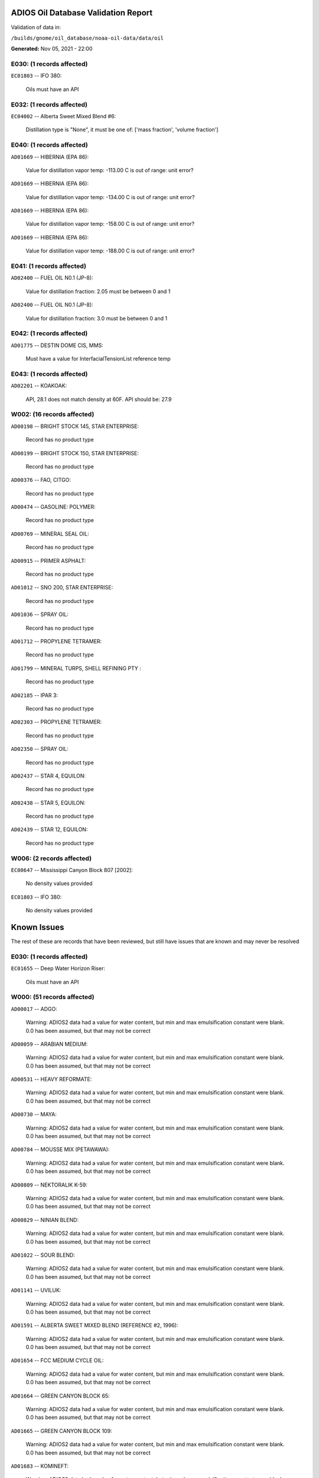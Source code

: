 
####################################
ADIOS Oil Database Validation Report
####################################

Validation of data in: 

``/builds/gnome/oil_database/noaa-oil-data/data/oil``

**Generated:** Nov 05, 2021 - 22:00



E030: (1 records affected)
==========================

``EC01803`` -- IFO 380:

    Oils must have an API


E032: (1 records affected)
==========================

``EC04002`` -- Alberta Sweet Mixed Blend #6:

    Distillation type is "None", it must be one of: ['mass fraction', 'volume fraction']


E040: (1 records affected)
==========================

``AD01669`` -- HIBERNIA (EPA 86):

    Value for distillation vapor temp: -113.00 C is out of range: unit error?


``AD01669`` -- HIBERNIA (EPA 86):

    Value for distillation vapor temp: -134.00 C is out of range: unit error?


``AD01669`` -- HIBERNIA (EPA 86):

    Value for distillation vapor temp: -158.00 C is out of range: unit error?


``AD01669`` -- HIBERNIA (EPA 86):

    Value for distillation vapor temp: -188.00 C is out of range: unit error?


E041: (1 records affected)
==========================

``AD02400`` -- FUEL OIL N0.1 (JP-8):

    Value for distillation fraction: 2.05 must be between 0 and 1


``AD02400`` -- FUEL OIL N0.1 (JP-8):

    Value for distillation fraction: 3.0 must be between 0 and 1


E042: (1 records affected)
==========================

``AD01775`` -- DESTIN DOME CIS, MMS:

    Must have a value for InterfacialTensionList reference temp


E043: (1 records affected)
==========================

``AD02201`` -- KOAKOAK:

    API, 28.1 does not match density at 60F. API should be: 27.9


W002: (16 records affected)
===========================

``AD00198`` -- BRIGHT STOCK 145, STAR ENTERPRISE:

    Record has no product type

``AD00199`` -- BRIGHT STOCK 150, STAR ENTERPRISE:

    Record has no product type

``AD00376`` -- FAO, CITGO:

    Record has no product type

``AD00474`` -- GASOLINE: POLYMER:

    Record has no product type

``AD00769`` -- MINERAL SEAL OIL:

    Record has no product type

``AD00915`` -- PRIMER ASPHALT:

    Record has no product type

``AD01012`` -- SNO 200, STAR ENTERPRISE:

    Record has no product type

``AD01036`` -- SPRAY OIL:

    Record has no product type

``AD01712`` -- PROPYLENE TETRAMER:

    Record has no product type

``AD01799`` -- MINERAL TURPS, SHELL REFINING PTY :

    Record has no product type

``AD02185`` -- IPAR 3:

    Record has no product type

``AD02303`` -- PROPYLENE TETRAMER:

    Record has no product type

``AD02350`` -- SPRAY OIL:

    Record has no product type

``AD02437`` -- STAR 4, EQUILON:

    Record has no product type

``AD02438`` -- STAR 5, EQUILON:

    Record has no product type

``AD02439`` -- STAR 12, EQUILON:

    Record has no product type


W006: (2 records affected)
==========================

``EC00647`` -- Mississippi Canyon Block 807 [2002]:

    No density values provided

``EC01803`` -- IFO 380:

    No density values provided


############
Known Issues
############

The rest of these are records that have been reviewed, but still 
have issues that are known and may never be resolved


E030: (1 records affected)
==========================

``EC01655`` -- Deep Water Horizon Riser:

    Oils must have an API


W000: (51 records affected)
===========================

``AD00017`` -- ADGO:

    Warning: ADIOS2 data had a value for water content, but min and max emulsification constant were blank. 0.0 has been assumed, but that may not  be correct

``AD00059`` -- ARABIAN MEDIUM:

    Warning: ADIOS2 data had a value for water content, but min and max emulsification constant were blank. 0.0 has been assumed, but that may not  be correct

``AD00531`` -- HEAVY REFORMATE:

    Warning: ADIOS2 data had a value for water content, but min and max emulsification constant were blank. 0.0 has been assumed, but that may not  be correct

``AD00730`` -- MAYA:

    Warning: ADIOS2 data had a value for water content, but min and max emulsification constant were blank. 0.0 has been assumed, but that may not  be correct

``AD00784`` -- MOUSSE MIX (PETAWAWA):

    Warning: ADIOS2 data had a value for water content, but min and max emulsification constant were blank. 0.0 has been assumed, but that may not  be correct

``AD00809`` -- NEKTORALIK K-59:

    Warning: ADIOS2 data had a value for water content, but min and max emulsification constant were blank. 0.0 has been assumed, but that may not  be correct

``AD00829`` -- NINIAN BLEND:

    Warning: ADIOS2 data had a value for water content, but min and max emulsification constant were blank. 0.0 has been assumed, but that may not  be correct

``AD01022`` -- SOUR BLEND:

    Warning: ADIOS2 data had a value for water content, but min and max emulsification constant were blank. 0.0 has been assumed, but that may not  be correct

``AD01141`` -- UVILUK:

    Warning: ADIOS2 data had a value for water content, but min and max emulsification constant were blank. 0.0 has been assumed, but that may not  be correct

``AD01591`` -- ALBERTA SWEET MIXED BLEND (REFERENCE #2, 1996):

    Warning: ADIOS2 data had a value for water content, but min and max emulsification constant were blank. 0.0 has been assumed, but that may not  be correct

``AD01654`` -- FCC MEDIUM CYCLE OIL:

    Warning: ADIOS2 data had a value for water content, but min and max emulsification constant were blank. 0.0 has been assumed, but that may not  be correct

``AD01664`` -- GREEN CANYON BLOCK 65:

    Warning: ADIOS2 data had a value for water content, but min and max emulsification constant were blank. 0.0 has been assumed, but that may not  be correct

``AD01665`` -- GREEN CANYON BLOCK 109:

    Warning: ADIOS2 data had a value for water content, but min and max emulsification constant were blank. 0.0 has been assumed, but that may not  be correct

``AD01683`` -- KOMINEFT:

    Warning: ADIOS2 data had a value for water content, but min and max emulsification constant were blank. 0.0 has been assumed, but that may not  be correct

``AD01693`` -- MAIN PASS BLOCK 37:

    Warning: ADIOS2 data had a value for water content, but min and max emulsification constant were blank. 0.0 has been assumed, but that may not  be correct

``AD01730`` -- SHIP SHOAL BLOCK 239:

    Warning: ADIOS2 data had a value for water content, but min and max emulsification constant were blank. 0.0 has been assumed, but that may not  be correct

``AD01738`` -- SOUTH PASS BLOCK 60:

    Warning: ADIOS2 data had a value for water content, but min and max emulsification constant were blank. 0.0 has been assumed, but that may not  be correct

``AD01739`` -- SOUTH PASS BLOCK 67:

    Warning: ADIOS2 data had a value for water content, but min and max emulsification constant were blank. 0.0 has been assumed, but that may not  be correct

``AD01740`` -- SOUTH PASS BLOCK 93:

    Warning: ADIOS2 data had a value for water content, but min and max emulsification constant were blank. 0.0 has been assumed, but that may not  be correct

``AD01751`` -- WEST DELTA BLOCK 30:

    Warning: ADIOS2 data had a value for water content, but min and max emulsification constant were blank. 0.0 has been assumed, but that may not  be correct

``AD01987`` -- ALASKA NORTH SLOPE (MIDDLE PIPELINE, 1999):

    Warning: ADIOS2 data had a value for water content, but min and max emulsification constant were blank. 0.0 has been assumed, but that may not  be correct

``AD01988`` -- ALASKA NORTH SLOPE (NORTHERN PIPELINE, 1999):

    Warning: ADIOS2 data had a value for water content, but min and max emulsification constant were blank. 0.0 has been assumed, but that may not  be correct

``AD01990`` -- ALASKA NORTH SLOPE (SOUTHERN PIPELINE, 1999):

    Warning: ADIOS2 data had a value for water content, but min and max emulsification constant were blank. 0.0 has been assumed, but that may not  be correct

``AD02002`` -- ARABIAN LIGHT (1999):

    Warning: ADIOS2 data had a value for water content, but min and max emulsification constant were blank. 0.0 has been assumed, but that may not  be correct

``AD02003`` -- ARABIAN MEDIUM (1999):

    Warning: ADIOS2 data had a value for water content, but min and max emulsification constant were blank. 0.0 has been assumed, but that may not  be correct

``AD02061`` -- CARPINTERIA:

    Warning: ADIOS2 data had a value for water content, but min and max emulsification constant were blank. 0.0 has been assumed, but that may not  be correct

``AD02088`` -- DOS CUADRAS:

    Warning: ADIOS2 data had a value for water content, but min and max emulsification constant were blank. 0.0 has been assumed, but that may not  be correct

``AD02147`` -- GARDEN BANKS BLOCK 387:

    Warning: ADIOS2 data had a value for water content, but min and max emulsification constant were blank. 0.0 has been assumed, but that may not  be correct

``AD02148`` -- GARDEN BANKS BLOCK 426:

    Warning: ADIOS2 data had a value for water content, but min and max emulsification constant were blank. 0.0 has been assumed, but that may not  be correct

``AD02156`` -- GENESIS:

    Warning: ADIOS2 data had a value for water content, but min and max emulsification constant were blank. 0.0 has been assumed, but that may not  be correct

``AD02161`` -- GREEN CANYON BLOCK 184:

    Warning: ADIOS2 data had a value for water content, but min and max emulsification constant were blank. 0.0 has been assumed, but that may not  be correct

``AD02173`` -- HONDO:

    Warning: ADIOS2 data had a value for water content, but min and max emulsification constant were blank. 0.0 has been assumed, but that may not  be correct

``AD02252`` -- MARS TLP:

    Warning: ADIOS2 data had a value for water content, but min and max emulsification constant were blank. 0.0 has been assumed, but that may not  be correct

``AD02261`` -- MISSISSIPPI CANYON BLOCK 72:

    Warning: ADIOS2 data had a value for water content, but min and max emulsification constant were blank. 0.0 has been assumed, but that may not  be correct

``AD02262`` -- MISSISSIPPI CANYON BLOCK 807 (1999):

    Warning: ADIOS2 data had a value for water content, but min and max emulsification constant were blank. 0.0 has been assumed, but that may not  be correct

``AD02273`` -- NEPTUNE SPAR:

    Warning: ADIOS2 data had a value for water content, but min and max emulsification constant were blank. 0.0 has been assumed, but that may not  be correct

``AD02284`` -- POINT ARGUELLO COMINGLED (1999):

    Warning: ADIOS2 data had a value for water content, but min and max emulsification constant were blank. 0.0 has been assumed, but that may not  be correct

``AD02286`` -- POINT ARGUELLO HEAVY (1999):

    Warning: ADIOS2 data had a value for water content, but min and max emulsification constant were blank. 0.0 has been assumed, but that may not  be correct

``AD02298`` -- PLATFORM GAIL:

    Warning: ADIOS2 data had a value for water content, but min and max emulsification constant were blank. 0.0 has been assumed, but that may not  be correct

``AD02299`` -- PLATFORM HOLLY:

    Warning: ADIOS2 data had a value for water content, but min and max emulsification constant were blank. 0.0 has been assumed, but that may not  be correct

``AD02301`` -- POINT ARGUELLO LIGHT (1999):

    Warning: ADIOS2 data had a value for water content, but min and max emulsification constant were blank. 0.0 has been assumed, but that may not  be correct

``AD02323`` -- SANTA CLARA:

    Warning: ADIOS2 data had a value for water content, but min and max emulsification constant were blank. 0.0 has been assumed, but that may not  be correct

``AD02336`` -- SOCKEYE:

    Warning: ADIOS2 data had a value for water content, but min and max emulsification constant were blank. 0.0 has been assumed, but that may not  be correct

``AD02337`` -- SOCKEYE COMINGLED:

    Warning: ADIOS2 data had a value for water content, but min and max emulsification constant were blank. 0.0 has been assumed, but that may not  be correct

``AD02338`` -- SOCKEYE SOUR:

    Warning: ADIOS2 data had a value for water content, but min and max emulsification constant were blank. 0.0 has been assumed, but that may not  be correct

``AD02339`` -- SOCKEYE SWEET:

    Warning: ADIOS2 data had a value for water content, but min and max emulsification constant were blank. 0.0 has been assumed, but that may not  be correct

``AD02354`` -- SWANSON RIVER:

    Warning: ADIOS2 data had a value for water content, but min and max emulsification constant were blank. 0.0 has been assumed, but that may not  be correct

``AD02358`` -- TAKULA (1999):

    Warning: ADIOS2 data had a value for water content, but min and max emulsification constant were blank. 0.0 has been assumed, but that may not  be correct

``AD02382`` -- VIOSCA KNOLL BLOCK 826:

    Warning: ADIOS2 data had a value for water content, but min and max emulsification constant were blank. 0.0 has been assumed, but that may not  be correct

``AD02383`` -- VIOSCA KNOLL BLOCK 990 (ref. 1999):

    Warning: ADIOS2 data had a value for water content, but min and max emulsification constant were blank. 0.0 has been assumed, but that may not  be correct

``AD02387`` -- WAXY LIGHT HEAVY BLEND:

    Warning: ADIOS2 data had a value for water content, but min and max emulsification constant were blank. 0.0 has been assumed, but that may not  be correct


W006: (1 records affected)
==========================

``EC01655`` -- Deep Water Horizon Riser:

    No density values provided


W009: (786 records affected)
============================

``AD00010`` -- ABU SAFAH, ARAMCO:

    Distillation fraction recovered is missing or invalid

``AD00024`` -- ALBERTA (1992):

    Distillation fraction recovered is missing or invalid

``AD00025`` -- ALBERTA SWEET MIXED BLEND:

    Distillation fraction recovered is missing or invalid

``AD00028`` -- ALGERIAN CONDENSATE, CITGO:

    Distillation fraction recovered is missing or invalid

``AD00031`` -- AMAULIGAK (1996):

    Distillation fraction recovered is missing or invalid

``AD00038`` -- ARABIAN (1996):

    Distillation fraction recovered is missing or invalid

``AD00040`` -- ARABIAN EXTRA LIGHT, STAR ENTERPRISE:

    Distillation fraction recovered is missing or invalid

``AD00041`` -- ARABIAN EXTRA LIGHT, ARAMCO:

    Distillation fraction recovered is missing or invalid

``AD00042`` -- ARABIAN HEAVY:

    Distillation fraction recovered is missing or invalid

``AD00044`` -- ARABIAN HEAVY, CITGO:

    Distillation fraction recovered is missing or invalid

``AD00046`` -- ARABIAN HEAVY, EXXON:

    Distillation fraction recovered is missing or invalid

``AD00047`` -- ARABIAN HEAVY, AMOCO:

    Distillation fraction recovered is missing or invalid

``AD00049`` -- ARABIAN HEAVY, STAR ENTERPRISE:

    Distillation fraction recovered is missing or invalid

``AD00050`` -- ARABIAN HEAVY, ARAMCO:

    Distillation fraction recovered is missing or invalid

``AD00051`` -- ARABIAN LIGHT:

    Distillation fraction recovered is missing or invalid

``AD00053`` -- ARABIAN LIGHT, CITGO:

    Distillation fraction recovered is missing or invalid

``AD00057`` -- ARABIAN LIGHT, STAR ENTERPRISE:

    Distillation fraction recovered is missing or invalid

``AD00058`` -- ARABIAN LIGHT, ARAMCO:

    Distillation fraction recovered is missing or invalid

``AD00059`` -- ARABIAN MEDIUM:

    Distillation fraction recovered is missing or invalid

``AD00062`` -- ARABIAN MEDIUM, EXXON:

    Distillation fraction recovered is missing or invalid

``AD00064`` -- ARABIAN MEDIUM, AMOCO:

    Distillation fraction recovered is missing or invalid

``AD00065`` -- ARABIAN MEDIUM, STAR ENTERPRISE:

    Distillation fraction recovered is missing or invalid

``AD00066`` -- ARABIAN MEDIUM, CHEVRON:

    Distillation fraction recovered is missing or invalid

``AD00080`` -- ATKINSON:

    Distillation fraction recovered is missing or invalid

``AD00082`` -- AUK:

    Distillation fraction recovered is missing or invalid

``AD00084`` -- AUTOMOTIVE GASOLINE, EXXON:

    Distillation fraction recovered is missing or invalid

``AD00085`` -- AVALON:

    Distillation fraction recovered is missing or invalid

``AD00090`` -- AVIATION GASOLINE 100:

    Distillation fraction recovered is missing or invalid

``AD00092`` -- AVIATION GASOLINE 100LL, STAR ENTERPRISE:

    Distillation fraction recovered is missing or invalid

``AD00094`` -- AVIATION GASOLINE 80:

    Distillation fraction recovered is missing or invalid

``AD00095`` -- BACHAGUERO, CITGO:

    Distillation fraction recovered is missing or invalid

``AD00099`` -- BACHAQUERO 17, EXXON:

    Distillation fraction recovered is missing or invalid

``AD00105`` -- BANOCO ABU SAFAH, ARAMCO:

    Distillation fraction recovered is missing or invalid

``AD00108`` -- BARROW ISLAND:

    Distillation fraction recovered is missing or invalid

``AD00110`` -- BASRAH, EXXON:

    Distillation fraction recovered is missing or invalid

``AD00124`` -- BCF 22, CITGO:

    Distillation fraction recovered is missing or invalid

``AD00125`` -- BCF 24:

    Distillation fraction recovered is missing or invalid

``AD00126`` -- BCF 24, CITGO:

    Distillation fraction recovered is missing or invalid

``AD00127`` -- BCF 17, AMOCO:

    Distillation fraction recovered is missing or invalid

``AD00135`` -- BELRIDGE HEAVY:

    Distillation fraction recovered is missing or invalid

``AD00137`` -- BENT HORN:

    Distillation fraction recovered is missing or invalid

``AD00138`` -- BENT HORN A-02:

    Distillation fraction recovered is missing or invalid

``AD00142`` -- BERRI A-21, ARAMCO:

    Distillation fraction recovered is missing or invalid

``AD00145`` -- BETA:

    Distillation fraction recovered is missing or invalid

``AD00147`` -- BFC 21.9, CITGO:

    Distillation fraction recovered is missing or invalid

``AD00159`` -- BONNY LIGHT, CITGO:

    Distillation fraction recovered is missing or invalid

``AD00162`` -- BONNY MEDIUM, CITGO:

    Distillation fraction recovered is missing or invalid

``AD00163`` -- BONNY MEDIUM, AMOCO:

    Distillation fraction recovered is missing or invalid

``AD00169`` -- BOSCAN:

    Distillation fraction recovered is missing or invalid

``AD00171`` -- BOSCAN, AMOCO:

    Distillation fraction recovered is missing or invalid

``AD00174`` -- BOW RIVER BLENDED:

    Distillation fraction recovered is missing or invalid

``AD00179`` -- BRASS RIVER, CITGO:

    Distillation fraction recovered is missing or invalid

``AD00189`` -- BRENT, CITGO:

    Distillation fraction recovered is missing or invalid

``AD00192`` -- BRENT BLEND:

    Distillation fraction recovered is missing or invalid

``AD00196`` -- BRENT MIX, EXXON:

    Distillation fraction recovered is missing or invalid

``AD00197`` -- BRENT SPAR:

    Distillation fraction recovered is missing or invalid

``AD00198`` -- BRIGHT STOCK 145, STAR ENTERPRISE:

    Distillation fraction recovered is missing or invalid

``AD00199`` -- BRIGHT STOCK 150, STAR ENTERPRISE:

    Distillation fraction recovered is missing or invalid

``AD00208`` -- BUNKER C FUEL OIL:

    Distillation fraction recovered is missing or invalid

``AD00213`` -- CABINDA, CITGO:

    Distillation fraction recovered is missing or invalid

``AD00222`` -- CALIFORNIA (API GRAVITY:11):

    Distillation fraction recovered is missing or invalid

``AD00223`` -- CALIFORNIA (API GRAVITY:15):

    Distillation fraction recovered is missing or invalid

``AD00227`` -- CANO LIMON, CITGO:

    Distillation fraction recovered is missing or invalid

``AD00232`` -- CARPENTERIA:

    Distillation fraction recovered is missing or invalid

``AD00236`` -- CAT CRACKING FEED:

    Distillation fraction recovered is missing or invalid

``AD00257`` -- COHASSET:

    Distillation fraction recovered is missing or invalid

``AD00259`` -- COLD LAKE, EXXON:

    Distillation fraction recovered is missing or invalid

``AD00261`` -- COLD LAKE BITUMEN, ESSO:

    Distillation fraction recovered is missing or invalid

``AD00262`` -- COLD LAKE BLEND, ESSO:

    Distillation fraction recovered is missing or invalid

``AD00263`` -- COLD LAKE DILUENT, ESSO:

    Distillation fraction recovered is missing or invalid

``AD00269`` -- COOK INLET, DRIFT RIVER TERMINAL:

    Distillation fraction recovered is missing or invalid

``AD00270`` -- CORMORANT:

    Distillation fraction recovered is missing or invalid

``AD00289`` -- DANMARK:

    Distillation fraction recovered is missing or invalid

``AD00293`` -- DF2 SUMMER (DIESEL), TESORO:

    Distillation fraction recovered is missing or invalid

``AD00294`` -- DF2 WINTER (DIESEL), TESORO:

    Distillation fraction recovered is missing or invalid

``AD00297`` -- DIESEL:

    Distillation fraction recovered is missing or invalid

``AD00307`` -- DOS CUADRAS:

    Distillation fraction recovered is missing or invalid

``AD00311`` -- DUBAI, CITGO:

    Distillation fraction recovered is missing or invalid

``AD00315`` -- DUNLIN:

    Distillation fraction recovered is missing or invalid

``AD00322`` -- EC 195-CONDENSATE, PHILLIPS:

    Distillation fraction recovered is missing or invalid

``AD00328`` -- EKOFISK:

    Distillation fraction recovered is missing or invalid

``AD00329`` -- EKOFISK, CITGO:

    Distillation fraction recovered is missing or invalid

``AD00332`` -- EKOFISK, EXXON:

    Distillation fraction recovered is missing or invalid

``AD00346`` -- ELECTRICAL INSULATING OIL (VIRGIN):

    Distillation fraction recovered is missing or invalid

``AD00353`` -- EMPIRE:

    Distillation fraction recovered is missing or invalid

``AD00354`` -- EMPIRE ISLAND, AMOCO:

    Distillation fraction recovered is missing or invalid

``AD00355`` -- ENDICOTT:

    Distillation fraction recovered is missing or invalid

``AD00365`` -- ESCRAVOS, AMOCO:

    Distillation fraction recovered is missing or invalid

``AD00376`` -- FAO, CITGO:

    Distillation fraction recovered is missing or invalid

``AD00377`` -- FCC HEAVY CYCLE OIL:

    Distillation fraction recovered is missing or invalid

``AD00378`` -- FCC VGO:

    Distillation fraction recovered is missing or invalid

``AD00379`` -- FEDERATED:

    Distillation fraction recovered is missing or invalid

``AD00383`` -- FLOTTA, CITGO:

    Distillation fraction recovered is missing or invalid

``AD00384`` -- FLOTTA:

    Distillation fraction recovered is missing or invalid

``AD00388`` -- FORCADOS, CITGO:

    Distillation fraction recovered is missing or invalid

``AD00389`` -- FORCADOS, AMOCO:

    Distillation fraction recovered is missing or invalid

``AD00391`` -- FORKED ISLAND TERMINAL, AMOCO:

    Distillation fraction recovered is missing or invalid

``AD00393`` -- FORTIES:

    Distillation fraction recovered is missing or invalid

``AD00403`` -- FUEL OIL NO.1 (AVJET A), STAR ENTERPRISE:

    Distillation fraction recovered is missing or invalid

``AD00404`` -- FUEL OIL NO.1 (DIESEL/HEATING FUEL), PETRO STAR:

    Distillation fraction recovered is missing or invalid

``AD00406`` -- FUEL OIL NO.1 (JP-4):

    Distillation fraction recovered is missing or invalid

``AD00412`` -- FUEL OIL NO.1 (JET FUEL A):

    Distillation fraction recovered is missing or invalid

``AD00413`` -- FUEL OIL NO.1 (JET FUEL A-1):

    Distillation fraction recovered is missing or invalid

``AD00414`` -- FUEL OIL NO.1 (JET FUEL B):

    Distillation fraction recovered is missing or invalid

``AD00416`` -- FUEL OIL NO.1 (KEROSENE) :

    Distillation fraction recovered is missing or invalid

``AD00424`` -- FUEL OIL NO.2:

    Distillation fraction recovered is missing or invalid

``AD00431`` -- FUEL OIL NO.2 (DIESEL), STAR ENTERPRISE:

    Distillation fraction recovered is missing or invalid

``AD00433`` -- FUEL OIL NO.2 (HO/DIESEL), EXXON:

    Distillation fraction recovered is missing or invalid

``AD00448`` -- FURRIAL, CITGO:

    Distillation fraction recovered is missing or invalid

``AD00449`` -- FURRIAL/MESA 28, EXXON:

    Distillation fraction recovered is missing or invalid

``AD00458`` -- GAS OIL, EXXON:

    Distillation fraction recovered is missing or invalid

``AD00459`` -- GAS OIL, TESORO:

    Distillation fraction recovered is missing or invalid

``AD00468`` -- GASOLINE BLENDING STOCK (ALKYLATE), EXXON:

    Distillation fraction recovered is missing or invalid

``AD00470`` -- GASOLINE BLENDING STOCK (REFORMATE), EXXON:

    Distillation fraction recovered is missing or invalid

``AD00486`` -- GIPPSLAND, EXXON:

    Distillation fraction recovered is missing or invalid

``AD00502`` -- GRANITE POINT:

    Distillation fraction recovered is missing or invalid

``AD00506`` -- GUAFITA, CITGO:

    Distillation fraction recovered is missing or invalid

``AD00515`` -- GULLFAKS:

    Distillation fraction recovered is missing or invalid

``AD00516`` -- GULLFAKS, EXXON:

    Distillation fraction recovered is missing or invalid

``AD00529`` -- HEAVY CAT CYCLE OIL, EXXON:

    Distillation fraction recovered is missing or invalid

``AD00531`` -- HEAVY REFORMATE:

    Distillation fraction recovered is missing or invalid

``AD00534`` -- HI 317, PHILLIPS:

    Distillation fraction recovered is missing or invalid

``AD00535`` -- HI 330/349 CONDENSATE, PHILLIPS:

    Distillation fraction recovered is missing or invalid

``AD00536`` -- HI 561-GRAND CHENIER, PHILLIPS:

    Distillation fraction recovered is missing or invalid

``AD00537`` -- HI A-310-B/CONDENSATE, PHILLIPS:

    Distillation fraction recovered is missing or invalid

``AD00538`` -- HIBERNIA:

    Distillation fraction recovered is missing or invalid

``AD00540`` -- HIGH ISLAND, AMOCO:

    Distillation fraction recovered is missing or invalid

``AD00541`` -- HIGH ISLAND BLOCK 154, PHILLIPS:

    Distillation fraction recovered is missing or invalid

``AD00544`` -- HONDO:

    Distillation fraction recovered is missing or invalid

``AD00566`` -- IRANIAN HEAVY:

    Distillation fraction recovered is missing or invalid

``AD00573`` -- ISSUNGNAK:

    Distillation fraction recovered is missing or invalid

``AD00575`` -- ISTHMUS, CITGO:

    Distillation fraction recovered is missing or invalid

``AD00602`` -- KHAFJI:

    Distillation fraction recovered is missing or invalid

``AD00610`` -- KIRKUK:

    Distillation fraction recovered is missing or invalid

``AD00611`` -- KIRKUK, EXXON:

    Distillation fraction recovered is missing or invalid

``AD00619`` -- KOLE MARINE, AMOCO:

    Distillation fraction recovered is missing or invalid

``AD00625`` -- KUPARUK:

    Distillation fraction recovered is missing or invalid

``AD00627`` -- KUWAIT:

    Distillation fraction recovered is missing or invalid

``AD00638`` -- LA ROSA:

    Distillation fraction recovered is missing or invalid

``AD00643`` -- LAGO:

    Distillation fraction recovered is missing or invalid

``AD00644`` -- LAGO MEDIO:

    Distillation fraction recovered is missing or invalid

``AD00647`` -- LAGO TRECO, CITGO:

    Distillation fraction recovered is missing or invalid

``AD00650`` -- LAGUNA, CITGO:

    Distillation fraction recovered is missing or invalid

``AD00651`` -- LAGUNA 22, CITGO:

    Distillation fraction recovered is missing or invalid

``AD00652`` -- LAGUNA BLEND 24, CITGO:

    Distillation fraction recovered is missing or invalid

``AD00667`` -- LARG TRECO MEDIUM, CITGO:

    Distillation fraction recovered is missing or invalid

``AD00674`` -- LEONA, CITGO:

    Distillation fraction recovered is missing or invalid

``AD00678`` -- LIGHT CAT CYCLE OIL, EXXON:

    Distillation fraction recovered is missing or invalid

``AD00679`` -- LIGHT NAPHTHA, EXXON:

    Distillation fraction recovered is missing or invalid

``AD00682`` -- LIUHUA, AMOCO:

    Distillation fraction recovered is missing or invalid

``AD00683`` -- LLOYDMINSTER:

    Distillation fraction recovered is missing or invalid

``AD00685`` -- LOKELE, CITGO:

    Distillation fraction recovered is missing or invalid

``AD00686`` -- LOKELE, EXXON:

    Distillation fraction recovered is missing or invalid

``AD00697`` -- LUBRICATING OIL (AUTO ENGINE OIL, VIRGIN):

    Distillation fraction recovered is missing or invalid

``AD00701`` -- LUCULA:

    Distillation fraction recovered is missing or invalid

``AD00709`` -- MALONGO:

    Distillation fraction recovered is missing or invalid

``AD00716`` -- MARALAGO 22, CITGO:

    Distillation fraction recovered is missing or invalid

``AD00721`` -- MARINE DIESEL FUEL OIL:

    Distillation fraction recovered is missing or invalid

``AD00724`` -- MARINE INTERMEDIATE FUEL OIL:

    Distillation fraction recovered is missing or invalid

``AD00725`` -- MARJAN/ZULUF, ARAMCO:

    Distillation fraction recovered is missing or invalid

``AD00730`` -- MAYA:

    Distillation fraction recovered is missing or invalid

``AD00732`` -- MAYA, CITGO:

    Distillation fraction recovered is missing or invalid

``AD00734`` -- MAYA, EXXON:

    Distillation fraction recovered is missing or invalid

``AD00736`` -- MAYA, AMOCO:

    Distillation fraction recovered is missing or invalid

``AD00738`` -- MAYOGIAK:

    Distillation fraction recovered is missing or invalid

``AD00741`` -- MCARTHUR RIVER:

    Distillation fraction recovered is missing or invalid

``AD00750`` -- MENEMOTA, CITGO:

    Distillation fraction recovered is missing or invalid

``AD00756`` -- MESA 28, CITGO:

    Distillation fraction recovered is missing or invalid

``AD00757`` -- MESA 30, CITGO:

    Distillation fraction recovered is missing or invalid

``AD00760`` -- MIDDLE GROUND SHOAL:

    Distillation fraction recovered is missing or invalid

``AD00784`` -- MOUSSE MIX (PETAWAWA):

    Distillation fraction recovered is missing or invalid

``AD00786`` -- MTBE, EXXON:

    Distillation fraction recovered is missing or invalid

``AD00794`` -- NAPHTHA, EXXON:

    Distillation fraction recovered is missing or invalid

``AD00803`` -- NAPHTHA CRACKING FRACTION, EXXON:

    Distillation fraction recovered is missing or invalid

``AD00809`` -- NEKTORALIK K-59:

    Distillation fraction recovered is missing or invalid

``AD00811`` -- NERLERK:

    Distillation fraction recovered is missing or invalid

``AD00817`` -- NIGERIAN EXP. B1:

    Distillation fraction recovered is missing or invalid

``AD00818`` -- NIGERIAN LGT G:

    Distillation fraction recovered is missing or invalid

``AD00819`` -- NIGERIAN LGT M:

    Distillation fraction recovered is missing or invalid

``AD00820`` -- NIGERIAN LIGHT:

    Distillation fraction recovered is missing or invalid

``AD00823`` -- NIGERIAN MEDIUM:

    Distillation fraction recovered is missing or invalid

``AD00825`` -- NINIAN:

    Distillation fraction recovered is missing or invalid

``AD00827`` -- NINIAN, CITGO:

    Distillation fraction recovered is missing or invalid

``AD00829`` -- NINIAN BLEND:

    Distillation fraction recovered is missing or invalid

``AD00831`` -- NORMAN WELLS:

    Distillation fraction recovered is missing or invalid

``AD00836`` -- NORTH SLOPE:

    Distillation fraction recovered is missing or invalid

``AD00837`` -- NORTH SLOPE, CITGO:

    Distillation fraction recovered is missing or invalid

``AD00846`` -- OGUENDJO, AMOCO:

    Distillation fraction recovered is missing or invalid

``AD00852`` -- OMAN:

    Distillation fraction recovered is missing or invalid

``AD00858`` -- ORIENTE, CITGO:

    Distillation fraction recovered is missing or invalid

``AD00859`` -- OSEBERG:

    Distillation fraction recovered is missing or invalid

``AD00860`` -- OSEBERG, EXXON:

    Distillation fraction recovered is missing or invalid

``AD00869`` -- PANUKE:

    Distillation fraction recovered is missing or invalid

``AD00880`` -- PECAN ISLAND, AMOCO:

    Distillation fraction recovered is missing or invalid

``AD00894`` -- PILON, CITGO:

    Distillation fraction recovered is missing or invalid

``AD00896`` -- PILON-ANACO WAX, CITGO:

    Distillation fraction recovered is missing or invalid

``AD00898`` -- PITAS POINT:

    Distillation fraction recovered is missing or invalid

``AD00899`` -- PL COMPOSITE, STAR ENTERPRISE:

    Distillation fraction recovered is missing or invalid

``AD00905`` -- PORT HUENEME:

    Distillation fraction recovered is missing or invalid

``AD00913`` -- PREMIUM UNLEADED GASOLINE, STAR ENTERPRISE:

    Distillation fraction recovered is missing or invalid

``AD00917`` -- PRUDHOE BAY:

    Distillation fraction recovered is missing or invalid

``AD00944`` -- RESIDUAL FUEL 900, TESORO:

    Distillation fraction recovered is missing or invalid

``AD00956`` -- SABLE ISLAND CONDENSATE:

    Distillation fraction recovered is missing or invalid

``AD00970`` -- SANTA CLARA:

    Distillation fraction recovered is missing or invalid

``AD00973`` -- SANTA MARIA:

    Distillation fraction recovered is missing or invalid

``AD00983`` -- SCHOONEBEEK:

    Distillation fraction recovered is missing or invalid

``AD00999`` -- SHIP SHOAL 133, PHILLIPS:

    Distillation fraction recovered is missing or invalid

``AD01006`` -- SIRTICA:

    Distillation fraction recovered is missing or invalid

``AD01008`` -- SMI 147, PHILLIPS:

    Distillation fraction recovered is missing or invalid

``AD01009`` -- SMI 66, PHILLIPS:

    Distillation fraction recovered is missing or invalid

``AD01012`` -- SNO 200, STAR ENTERPRISE:

    Distillation fraction recovered is missing or invalid

``AD01020`` -- SOCKEYE:

    Distillation fraction recovered is missing or invalid

``AD01022`` -- SOUR BLEND:

    Distillation fraction recovered is missing or invalid

``AD01025`` -- SOUTH LOUISIANA:

    Distillation fraction recovered is missing or invalid

``AD01031`` -- SOYO:

    Distillation fraction recovered is missing or invalid

``AD01040`` -- STATFJORD:

    Distillation fraction recovered is missing or invalid

``AD01048`` -- SUMATRAN HEAVY:

    Distillation fraction recovered is missing or invalid

``AD01049`` -- SUMATRAN LIGHT:

    Distillation fraction recovered is missing or invalid

``AD01050`` -- SUNNILAND, EXXON:

    Distillation fraction recovered is missing or invalid

``AD01053`` -- SWANSON RIVER:

    Distillation fraction recovered is missing or invalid

``AD01054`` -- SWEET BLEND:

    Distillation fraction recovered is missing or invalid

``AD01055`` -- SYNTHETIC:

    Distillation fraction recovered is missing or invalid

``AD01058`` -- TACHING:

    Distillation fraction recovered is missing or invalid

``AD01061`` -- TAKULA:

    Distillation fraction recovered is missing or invalid

``AD01063`` -- TAKULA, CITGO:

    Distillation fraction recovered is missing or invalid

``AD01077`` -- TERRA NOVA K-08 DST #1:

    Distillation fraction recovered is missing or invalid

``AD01078`` -- TERRA NOVA K-08 DST #2:

    Distillation fraction recovered is missing or invalid

``AD01079`` -- TERRA NOVA K-08 DST #3:

    Distillation fraction recovered is missing or invalid

``AD01080`` -- TERRA NOVA K-08 DST #4:

    Distillation fraction recovered is missing or invalid

``AD01084`` -- THEVENARD ISLAND:

    Distillation fraction recovered is missing or invalid

``AD01094`` -- TIA JUANA LIGHT, CITGO:

    Distillation fraction recovered is missing or invalid

``AD01097`` -- TIA JUANA MEDIUM, CITGO:

    Distillation fraction recovered is missing or invalid

``AD01100`` -- TIA JUANA PESADO:

    Distillation fraction recovered is missing or invalid

``AD01118`` -- TRADING BAY (OFFSHORE COOK INLET):

    Distillation fraction recovered is missing or invalid

``AD01119`` -- TRANSMOUNTAIN BLEND:

    Distillation fraction recovered is missing or invalid

``AD01129`` -- UDANG:

    Distillation fraction recovered is missing or invalid

``AD01133`` -- ULA:

    Distillation fraction recovered is missing or invalid

``AD01137`` -- UNLEADED INTERM GASOLINE, STAR ENTERPRISE:

    Distillation fraction recovered is missing or invalid

``AD01140`` -- URAL:

    Distillation fraction recovered is missing or invalid

``AD01141`` -- UVILUK:

    Distillation fraction recovered is missing or invalid

``AD01161`` -- WAXY LIGHT HEAVY BLEND:

    Distillation fraction recovered is missing or invalid

``AD01162`` -- WC BLOCK 45 BEACH-CONDENSATE, PHILLIPS:

    Distillation fraction recovered is missing or invalid

``AD01172`` -- WEST NEDERLAND:

    Distillation fraction recovered is missing or invalid

``AD01176`` -- WEST TEXAS INTERMEDIATE:

    Distillation fraction recovered is missing or invalid

``AD01178`` -- WEST TEXAS SOUR:

    Distillation fraction recovered is missing or invalid

``AD01180`` -- WEYBURN-MIDALE:

    Distillation fraction recovered is missing or invalid

``AD01184`` -- YANBU ARABIAN LIGHT, ARAMCO:

    Distillation fraction recovered is missing or invalid

``AD01186`` -- YOMBO, AMOCO:

    Distillation fraction recovered is missing or invalid

``AD01188`` -- ZAIRE:

    Distillation fraction recovered is missing or invalid

``AD01194`` -- ZAKUM:

    Distillation fraction recovered is missing or invalid

``AD01215`` -- MARINE DIESEL F-76, MANCHESTER FUEL:

    Distillation fraction recovered is missing or invalid

``AD01219`` -- VENEZUELA RECON:

    Distillation fraction recovered is missing or invalid

``AD01232`` -- JABIRU, BHP PETROLEUM:

    Distillation fraction recovered is missing or invalid

``AD01233`` -- JABIRU 1A, BHP PETROLEUM:

    Distillation fraction recovered is missing or invalid

``AD01236`` -- GIPPSLAND, BHP PETROLEUM:

    Distillation fraction recovered is missing or invalid

``AD01254`` -- BINTULU, OIL & GAS:

    Distillation fraction recovered is missing or invalid

``AD01411`` -- RABBI, COASTAL EAGLE POINT OIL:

    Distillation fraction recovered is missing or invalid

``AD01412`` -- SOLVENT NEUTRAL OIL 320, STAR ENTERPRISE:

    Distillation fraction recovered is missing or invalid

``AD01419`` -- KUTUBU, AMSA:

    Distillation fraction recovered is missing or invalid

``AD01420`` -- GRIFFIN, AMSA:

    Distillation fraction recovered is missing or invalid

``AD01421`` -- NSW CONDENSATE, AMSA:

    Distillation fraction recovered is missing or invalid

``AD01423`` -- NAPHTHA N+A, MAPCO:

    Distillation fraction recovered is missing or invalid

``AD01424`` -- KABINDA, GALLAGER MARINE:

    Distillation fraction recovered is missing or invalid

``AD01427`` -- FUEL OIL NO.2, AMOCO:

    Distillation fraction recovered is missing or invalid

``AD01428`` -- TEAK AND SAMAAN, AMOCO:

    Distillation fraction recovered is missing or invalid

``AD01429`` -- GALEOTA MIX, AMOCO:

    Distillation fraction recovered is missing or invalid

``AD01430`` -- POUI, AMOCO:

    Distillation fraction recovered is missing or invalid

``AD01432`` -- QATAR/DUKHAM, CHEVRON:

    Distillation fraction recovered is missing or invalid

``AD01433`` -- ALGERIAN CONDENSATE, SHELL OIL:

    Distillation fraction recovered is missing or invalid

``AD01434`` -- ARABIAN MEDIUM, SHELL OIL:

    Distillation fraction recovered is missing or invalid

``AD01435`` -- ARUN CONDENSATE, SHELL OIL:

    Distillation fraction recovered is missing or invalid

``AD01436`` -- BACHAQUERO, SHELL OIL:

    Distillation fraction recovered is missing or invalid

``AD01437`` -- BADAK, SHELL OIL:

    Distillation fraction recovered is missing or invalid

``AD01438`` -- BETA PRODUCTION, SHELL OIL:

    Distillation fraction recovered is missing or invalid

``AD01439`` -- BONITO P/L SOUR, SHELL OIL:

    Distillation fraction recovered is missing or invalid

``AD01440`` -- BONNY LIGHT, SHELL OIL:

    Distillation fraction recovered is missing or invalid

``AD01441`` -- BRASS RIVER, SHELL OIL:

    Distillation fraction recovered is missing or invalid

``AD01442`` -- CABINDA BLEND, SHELL OIL:

    Distillation fraction recovered is missing or invalid

``AD01443`` -- COGNAC-BLOCK 194, SHELL OIL:

    Distillation fraction recovered is missing or invalid

``AD01444`` -- DJENO, SHELL OIL:

    Distillation fraction recovered is missing or invalid

``AD01445`` -- ERAWAN CONDENSATE, SHELL OIL:

    Distillation fraction recovered is missing or invalid

``AD01446`` -- ESCRAVOS, SHELL OIL:

    Distillation fraction recovered is missing or invalid

``AD01447`` -- ETCHEGOIN, SHELL OIL:

    Distillation fraction recovered is missing or invalid

``AD01448`` -- FLOTTA, SHELL OIL:

    Distillation fraction recovered is missing or invalid

``AD01449`` -- FORCADOS, SHELL OIL:

    Distillation fraction recovered is missing or invalid

``AD01450`` -- FORTIES, SHELL OIL:

    Distillation fraction recovered is missing or invalid

``AD01451`` -- FURRIAL, SHELL OIL:

    Distillation fraction recovered is missing or invalid

``AD01452`` -- GIPPSLAND, SHELL OIL:

    Distillation fraction recovered is missing or invalid

``AD01453`` -- GREEN CANYON, SHELL OIL:

    Distillation fraction recovered is missing or invalid

``AD01454`` -- GULLFAKS, SHELL OIL:

    Distillation fraction recovered is missing or invalid

``AD01455`` -- HARDING, SHELL OIL:

    Distillation fraction recovered is missing or invalid

``AD01456`` -- HIGH ISLAND SWEET, SHELL OIL:

    Distillation fraction recovered is missing or invalid

``AD01457`` -- HUNTINGTON BEACH, SHELL OIL:

    Distillation fraction recovered is missing or invalid

``AD01458`` -- ISTHMUS, SHELL OIL:

    Distillation fraction recovered is missing or invalid

``AD01460`` -- JABIRU, SHELL OIL:

    Distillation fraction recovered is missing or invalid

``AD01461`` -- KERN RIVER-SWEPI, SHELL OIL:

    Distillation fraction recovered is missing or invalid

``AD01462`` -- KIRKUK, SHELL OIL:

    Distillation fraction recovered is missing or invalid

``AD01463`` -- KOLE, SHELL OIL:

    Distillation fraction recovered is missing or invalid

``AD01464`` -- KUTUBU, SHELL OIL:

    Distillation fraction recovered is missing or invalid

``AD01465`` -- LAGOCINCO, SHELL OIL:

    Distillation fraction recovered is missing or invalid

``AD01466`` -- LAGOMAR, SHELL OIL:

    Distillation fraction recovered is missing or invalid

``AD01467`` -- LAGOTRECO, SHELL OIL:

    Distillation fraction recovered is missing or invalid

``AD01468`` -- LOKELE, SHELL OIL:

    Distillation fraction recovered is missing or invalid

``AD01469`` -- LLOYDMINSTER, SHELL OIL:

    Distillation fraction recovered is missing or invalid

``AD01470`` -- ARABIAN LIGHT, SHELL OIL:

    Distillation fraction recovered is missing or invalid

``AD01471`` -- LORETO, SHELL OIL:

    Distillation fraction recovered is missing or invalid

``AD01472`` -- LUCINA, SHELL OIL:

    Distillation fraction recovered is missing or invalid

``AD01473`` -- MAIN PASS 49 CONDENSATE, SHELL OIL:

    Distillation fraction recovered is missing or invalid

``AD01474`` -- MAYA, SHELL OIL:

    Distillation fraction recovered is missing or invalid

``AD01475`` -- MANDJI, SHELL OIL:

    Distillation fraction recovered is missing or invalid

``AD01476`` -- MURBAN, SHELL OIL:

    Distillation fraction recovered is missing or invalid

``AD01477`` -- OLMECA, SHELL OIL:

    Distillation fraction recovered is missing or invalid

``AD01478`` -- OMAN, SHELL OIL:

    Distillation fraction recovered is missing or invalid

``AD01479`` -- ORIENTE, SHELL OIL:

    Distillation fraction recovered is missing or invalid

``AD01480`` -- OSEBERG, SHELL OIL:

    Distillation fraction recovered is missing or invalid

``AD01481`` -- PALANCA, SHELL OIL:

    Distillation fraction recovered is missing or invalid

``AD01482`` -- PECAN ISLAND, SHELL OIL:

    Distillation fraction recovered is missing or invalid

``AD01483`` -- QUA IBOE, SHELL OIL:

    Distillation fraction recovered is missing or invalid

``AD01484`` -- RABI BLEND, SHELL OIL:

    Distillation fraction recovered is missing or invalid

``AD01485`` -- RABI-KOUNGA, SHELL OIL:

    Distillation fraction recovered is missing or invalid

``AD01486`` -- SAHARAN BLEND BEJAIA, SHELL OIL:

    Distillation fraction recovered is missing or invalid

``AD01487`` -- SAHARAN BLEND ARZEW, SHELL OIL:

    Distillation fraction recovered is missing or invalid

``AD01488`` -- SKUA, SHELL OIL:

    Distillation fraction recovered is missing or invalid

``AD01489`` -- SOYO, SHELL OIL:

    Distillation fraction recovered is missing or invalid

``AD01490`` -- TIA JUANA LIGHT, SHELL OIL:

    Distillation fraction recovered is missing or invalid

``AD01491`` -- TIERRA DEL FUEGO, SHELL OIL:

    Distillation fraction recovered is missing or invalid

``AD01492`` -- VENTURA SHELL TAYLOR LEASE, SHELL OIL:

    Distillation fraction recovered is missing or invalid

``AD01493`` -- VIOSCA KNOLL 826, SHELL OIL:

    Distillation fraction recovered is missing or invalid

``AD01494`` -- WEST DELTA BLOCK 89, SHELL OIL:

    Distillation fraction recovered is missing or invalid

``AD01495`` -- WEST LAKE VERRET, SHELL OIL:

    Distillation fraction recovered is missing or invalid

``AD01496`` -- XIJIANG, SHELL OIL:

    Distillation fraction recovered is missing or invalid

``AD01497`` -- YORBA LINDA SHELL, SHELL OIL:

    Distillation fraction recovered is missing or invalid

``AD01498`` -- YOWLUMNE, SHELL OIL:

    Distillation fraction recovered is missing or invalid

``AD01499`` -- ZAIRE, SHELL OIL:

    Distillation fraction recovered is missing or invalid

``AD01500`` -- JET A-1,  MARITIME SAFETY AUTHORITY OF NEW ZEALAND:

    Distillation fraction recovered is missing or invalid

``AD01501`` -- DUAL PURPOSE KEROSINE,  MARITIME SAFETY AUTHORITY OF NEW ZEALAND:

    Distillation fraction recovered is missing or invalid

``AD01552`` -- FORCADOS, BP:

    Distillation fraction recovered is missing or invalid

``AD01553`` -- WEST TEXAS SOUR, BP:

    Distillation fraction recovered is missing or invalid

``AD01554`` -- LIGHT LOUISIANNA SWEET, BP:

    Distillation fraction recovered is missing or invalid

``AD01556`` -- RINCON DE LOS SAUCES, OIL & GAS:

    Distillation fraction recovered is missing or invalid

``AD01557`` -- MEDANITO, OIL & GAS:

    Distillation fraction recovered is missing or invalid

``AD01561`` -- ESCRAVOS SWAMP BLEND, CHEVRON:

    Distillation fraction recovered is missing or invalid

``AD01562`` -- BENIN RIVER, CHEVRON:

    Distillation fraction recovered is missing or invalid

``AD01567`` -- NORTHWEST CHARGE STOCK, CHEVRON:

    Distillation fraction recovered is missing or invalid

``AD01570`` -- BRENT BLEND 96:

    Distillation fraction recovered is missing or invalid

``AD01571`` -- ARABIAN LIGHT 96:

    Distillation fraction recovered is missing or invalid

``AD01572`` -- ENDICOTT 96:

    Distillation fraction recovered is missing or invalid

``AD01579`` -- BRENT, SUN:

    Distillation fraction recovered is missing or invalid

``AD01589`` -- ALBA (1996):

    Distillation fraction recovered is missing or invalid

``AD01590`` -- ALBERTA SWEET MIXED BLEND (PETAWAWA, 1996):

    Distillation fraction recovered is missing or invalid

``AD01592`` -- ALBERTA SWEET MIXED BLEND (REFERENCE #3, 1996):

    Distillation fraction recovered is missing or invalid

``AD01593`` -- ALBERTA SWEET MIXED BLEND (REFERENCE #4, 1996):

    Distillation fraction recovered is missing or invalid

``AD01612`` -- BELIDA:

    Distillation fraction recovered is missing or invalid

``AD01614`` -- BINTULU:

    Distillation fraction recovered is missing or invalid

``AD01622`` -- BUNKER C FUEL OIL (IRVING WHALE):

    Distillation fraction recovered is missing or invalid

``AD01634`` -- CUSIANA:

    Distillation fraction recovered is missing or invalid

``AD01644`` -- EMERALD:

    Distillation fraction recovered is missing or invalid

``AD01650`` -- EUGENE ISLAND BLOCK 32:

    Distillation fraction recovered is missing or invalid

``AD01651`` -- EUGENE ISLAND BLOCK 43:

    Distillation fraction recovered is missing or invalid

``AD01652`` -- FCC FEED:

    Distillation fraction recovered is missing or invalid

``AD01654`` -- FCC MEDIUM CYCLE OIL:

    Distillation fraction recovered is missing or invalid

``AD01664`` -- GREEN CANYON BLOCK 65:

    Distillation fraction recovered is missing or invalid

``AD01665`` -- GREEN CANYON BLOCK 109:

    Distillation fraction recovered is missing or invalid

``AD01669`` -- HIBERNIA (EPA 86):

    Distillation fraction recovered is missing or invalid

``AD01670`` -- HIGH VISCOSITY FUEL OIL:

    Distillation fraction recovered is missing or invalid

``AD01674`` -- HOUT:

    Distillation fraction recovered is missing or invalid

``AD01676`` -- IFO 180:

    Distillation fraction recovered is missing or invalid

``AD01677`` -- IFO 300:

    Distillation fraction recovered is missing or invalid

``AD01683`` -- KOMINEFT:

    Distillation fraction recovered is missing or invalid

``AD01689`` -- LOUISIANA:

    Distillation fraction recovered is missing or invalid

``AD01690`` -- LOW SULPHUR WAXY GAS OIL:

    Distillation fraction recovered is missing or invalid

``AD01691`` -- LOW SULPHUR WAXY RESIDUUM:

    Distillation fraction recovered is missing or invalid

``AD01693`` -- MAIN PASS BLOCK 37:

    Distillation fraction recovered is missing or invalid

``AD01694`` -- MAIN PASS BLOCK 306:

    Distillation fraction recovered is missing or invalid

``AD01701`` -- MISSISSIPPI CANYON BLOCK 194:

    Distillation fraction recovered is missing or invalid

``AD01706`` -- ORIMULSION:

    Distillation fraction recovered is missing or invalid

``AD01709`` -- POINT ARGUELLO COMINGLED:

    Distillation fraction recovered is missing or invalid

``AD01710`` -- POINT ARGUELLO HEAVY:

    Distillation fraction recovered is missing or invalid

``AD01711`` -- POINT ARGUELLO LIGHT:

    Distillation fraction recovered is missing or invalid

``AD01712`` -- PROPYLENE TETRAMER:

    Distillation fraction recovered is missing or invalid

``AD01713`` -- PRUDHOE BAY (1995):

    Distillation fraction recovered is missing or invalid

``AD01717`` -- RANGELY:

    Distillation fraction recovered is missing or invalid

``AD01730`` -- SHIP SHOAL BLOCK 239:

    Distillation fraction recovered is missing or invalid

``AD01731`` -- SHIP SHOAL BLOCK 269:

    Distillation fraction recovered is missing or invalid

``AD01738`` -- SOUTH PASS BLOCK 60:

    Distillation fraction recovered is missing or invalid

``AD01739`` -- SOUTH PASS BLOCK 67:

    Distillation fraction recovered is missing or invalid

``AD01740`` -- SOUTH PASS BLOCK 93:

    Distillation fraction recovered is missing or invalid

``AD01741`` -- SOUTH TIMBALIER BLOCK 130:

    Distillation fraction recovered is missing or invalid

``AD01747`` -- TERRA NOVA (1994):

    Distillation fraction recovered is missing or invalid

``AD01751`` -- WEST DELTA BLOCK 30:

    Distillation fraction recovered is missing or invalid

``AD01752`` -- WEST DELTA BLOCK 97:

    Distillation fraction recovered is missing or invalid

``AD01758`` -- NEWFOUNDLAND OFFSHORE BURN EXPERIMENT:

    Distillation fraction recovered is missing or invalid

``AD01759`` -- ALASKA NORTH SLOPE (MIDDLE PIPELINE, 1997):

    Distillation fraction recovered is missing or invalid

``AD01760`` -- ALASKA NORTH SLOPE (NORTHERN PIPELINE, 1997):

    Distillation fraction recovered is missing or invalid

``AD01765`` -- FUEL OIL NO.1 (JET B, ALASKA):

    Distillation fraction recovered is missing or invalid

``AD01774`` -- DIESEL/HEATING OIL NO.2, CHEVRON:

    Distillation fraction recovered is missing or invalid

``AD01775`` -- DESTIN DOME CIS, MMS:

    Distillation fraction recovered is missing or invalid

``AD01776`` -- MOTOR GASOLINE-PREMIUM UNLEADED, SHELL REFINING PTY :

    Distillation fraction recovered is missing or invalid

``AD01777`` -- MOTOR GASOLINE-UNLEADED, SHELL REFINING PTY :

    Distillation fraction recovered is missing or invalid

``AD01778`` -- MOTOR GASOLINE-LEADED, SHELL REFINING PTY :

    Distillation fraction recovered is missing or invalid

``AD01779`` -- AUTOMOTIVE DIESEL FUEL, SHELL REFINING PTY :

    Distillation fraction recovered is missing or invalid

``AD01786`` -- AVIATION TURBINE FUEL, SHELL REFINING PTY :

    Distillation fraction recovered is missing or invalid

``AD01799`` -- MINERAL TURPS, SHELL REFINING PTY :

    Distillation fraction recovered is missing or invalid

``AD01800`` -- WHITE SPIRIT, SHELL REFINING PTY :

    Distillation fraction recovered is missing or invalid

``AD01823`` -- CHALLIS, BHP PETROLEUM:

    Distillation fraction recovered is missing or invalid

``AD01824`` -- GRIFFIN, BHP PETROLEUM:

    Distillation fraction recovered is missing or invalid

``AD01825`` -- JABIRU, AMSA:

    Distillation fraction recovered is missing or invalid

``AD01826`` -- HARRIET, APACHE ENERGY LTD:

    Distillation fraction recovered is missing or invalid

``AD01827`` -- STAG, APACHE ENERGY LTD:

    Distillation fraction recovered is missing or invalid

``AD01830`` -- COOPER BASIN, SANTOS LTD:

    Distillation fraction recovered is missing or invalid

``AD01831`` -- COOPER BASIN LIGHT NAPHTHA, SANTOS LTD:

    Distillation fraction recovered is missing or invalid

``AD01832`` -- COOPER BASIN FULL RANGE NAPHTHA, SANTOS LTD:

    Distillation fraction recovered is missing or invalid

``AD01833`` -- COOPER BASIN HEAVY NAPHTHA, SANTOS LTD:

    Distillation fraction recovered is missing or invalid

``AD01834`` -- GIPPSLAND, AMSA:

    Distillation fraction recovered is missing or invalid

``AD01850`` -- ALASKA NORTH SLOPE-PUMP STATION #9, BP:

    Distillation fraction recovered is missing or invalid

``AD01851`` -- QATAR NORTH FIELD CONDENSATE (NFR-1), MOBIL:

    Distillation fraction recovered is missing or invalid

``AD01853`` -- AIRILE, BP:

    Distillation fraction recovered is missing or invalid

``AD01854`` -- BARROW, BP:

    Distillation fraction recovered is missing or invalid

``AD01855`` -- BLINA, BP:

    Distillation fraction recovered is missing or invalid

``AD01856`` -- JACKSON, BP:

    Distillation fraction recovered is missing or invalid

``AD01857`` -- SURAT BASIN, BP:

    Distillation fraction recovered is missing or invalid

``AD01858`` -- THEVENAND, BP:

    Distillation fraction recovered is missing or invalid

``AD01859`` -- VARANUS, BP:

    Distillation fraction recovered is missing or invalid

``AD01860`` -- WANDO, BP:

    Distillation fraction recovered is missing or invalid

``AD01861`` -- UMM SHAIF, BP:

    Distillation fraction recovered is missing or invalid

``AD01862`` -- UPPER ZAKUM, BP:

    Distillation fraction recovered is missing or invalid

``AD01863`` -- MARGHAM, BP:

    Distillation fraction recovered is missing or invalid

``AD01864`` -- KUWAIT, BP:

    Distillation fraction recovered is missing or invalid

``AD01865`` -- KHAFJI, BP:

    Distillation fraction recovered is missing or invalid

``AD01866`` -- AL RAYYAN, BP:

    Distillation fraction recovered is missing or invalid

``AD01868`` -- SAJAA CONDENSATE, BP:

    Distillation fraction recovered is missing or invalid

``AD01869`` -- NANNAI LIGHT, BP:

    Distillation fraction recovered is missing or invalid

``AD01870`` -- BELIDA, BP:

    Distillation fraction recovered is missing or invalid

``AD01872`` -- BONTANG MIX, BP:

    Distillation fraction recovered is missing or invalid

``AD01873`` -- HANDIL, BP:

    Distillation fraction recovered is missing or invalid

``AD01876`` -- MIRI LIGHT, BP:

    Distillation fraction recovered is missing or invalid

``AD01882`` -- ARABIAN EXTRA LIGHT, MOBIL OIL AUSTRALIA:

    Distillation fraction recovered is missing or invalid

``AD01884`` -- BASRAH LIGHT, MOBIL OIL AUSTRALIA:

    Distillation fraction recovered is missing or invalid

``AD01885`` -- BELIDA, MOBIL OIL AUSTRALIA :

    Distillation fraction recovered is missing or invalid

``AD01886`` -- CRACKER FEED, MOBIL OIL AUSTRALIA :

    Distillation fraction recovered is missing or invalid

``AD01887`` -- EAST SPAB, MOBIL OIL AUSTRALIA:

    Distillation fraction recovered is missing or invalid

``AD01888`` -- ERAWAN, MOBIL OIL AUSTRALIA :

    Distillation fraction recovered is missing or invalid

``AD01889`` -- KUTUBU LIGHT, MOBIL OIL AUSTRALIA :

    Distillation fraction recovered is missing or invalid

``AD01891`` -- QATAR LAND, MOBIL OIL AUSTRALIA :

    Distillation fraction recovered is missing or invalid

``AD01892`` -- QATAR MARINE, MOBIL OIL AUSTRALIA:

    Distillation fraction recovered is missing or invalid

``AD01893`` -- THAMMAMA, MOBIL OIL AUSTRALIA :

    Distillation fraction recovered is missing or invalid

``AD01894`` -- UPPER ZAKUM, MOBIL OIL AUSTRALIA :

    Distillation fraction recovered is missing or invalid

``AD01895`` -- WANDOO, MOBIL OIL AUSTRALIA:

    Distillation fraction recovered is missing or invalid

``AD01896`` -- BELIDA, CALTEX:

    Distillation fraction recovered is missing or invalid

``AD01898`` -- BEKOPAI, CALTEX:

    Distillation fraction recovered is missing or invalid

``AD01900`` -- IMA, CALTEX:

    Distillation fraction recovered is missing or invalid

``AD01970`` -- MIX GEISUM, GEISUM OIL:

    Distillation fraction recovered is missing or invalid

``AD01971`` -- NORTH GEISUM, GEISUM OIL:

    Distillation fraction recovered is missing or invalid

``AD01972`` -- TAWILA, GEISUM OIL:

    Distillation fraction recovered is missing or invalid

``AD01973`` -- SOUTH GEISUM, GEISUM OIL:

    Distillation fraction recovered is missing or invalid

``AD01985`` -- ADGO (1999):

    Distillation fraction recovered is missing or invalid

``AD01986`` -- ALASKA NORTH SLOPE (1989):

    Distillation fraction recovered is missing or invalid

``AD01987`` -- ALASKA NORTH SLOPE (MIDDLE PIPELINE, 1999):

    Distillation fraction recovered is missing or invalid

``AD01988`` -- ALASKA NORTH SLOPE (NORTHERN PIPELINE, 1999):

    Distillation fraction recovered is missing or invalid

``AD01989`` -- ALASKA NORTH SLOPE (SOCSEX, 1999):

    Distillation fraction recovered is missing or invalid

``AD01990`` -- ALASKA NORTH SLOPE (SOUTHERN PIPELINE, 1999):

    Distillation fraction recovered is missing or invalid

``AD01991`` -- ALBA (1999):

    Distillation fraction recovered is missing or invalid

``AD01993`` -- ALBERTA SWEET MIXED BLEND (PETAWAWA, 1999):

    Distillation fraction recovered is missing or invalid

``AD01994`` -- ALBERTA SWEET MIXED BLEND (REFERENCE #2, 1999):

    Distillation fraction recovered is missing or invalid

``AD01995`` -- ALBERTA SWEET MIXED BLEND (REFERENCE #3, 1999):

    Distillation fraction recovered is missing or invalid

``AD01996`` -- ALBERTA SWEET MIXED BLEND (REFERENCE #4, 1999):

    Distillation fraction recovered is missing or invalid

``AD01998`` -- AMAULIGAK (1999):

    Distillation fraction recovered is missing or invalid

``AD02000`` -- ARABIAN (1999):

    Distillation fraction recovered is missing or invalid

``AD02002`` -- ARABIAN LIGHT (1999):

    Distillation fraction recovered is missing or invalid

``AD02003`` -- ARABIAN MEDIUM (1999):

    Distillation fraction recovered is missing or invalid

``AD02014`` -- AVALON:

    Distillation fraction recovered is missing or invalid

``AD02015`` -- AVIATION GASOLINE 100:

    Distillation fraction recovered is missing or invalid

``AD02017`` -- AVIATION GASOLINE 80:

    Distillation fraction recovered is missing or invalid

``AD02022`` -- BARROW ISLAND:

    Distillation fraction recovered is missing or invalid

``AD02026`` -- BCF 24:

    Distillation fraction recovered is missing or invalid

``AD02032`` -- BELRIDGE HEAVY:

    Distillation fraction recovered is missing or invalid

``AD02033`` -- BENT HORN (1999):

    Distillation fraction recovered is missing or invalid

``AD02037`` -- BETA:

    Distillation fraction recovered is missing or invalid

``AD02042`` -- BOSCAN (1999):

    Distillation fraction recovered is missing or invalid

``AD02043`` -- BOW RIVER BLENDED (1999):

    Distillation fraction recovered is missing or invalid

``AD02048`` -- BRENT BLEND:

    Distillation fraction recovered is missing or invalid

``AD02051`` -- BUNKER C FUEL OIL:

    Distillation fraction recovered is missing or invalid

``AD02052`` -- BUNKER C FUEL OIL (ALASKA):

    Distillation fraction recovered is missing or invalid

``AD02053`` -- BUNK FUEL OIL (IRVING WHALE):

    Distillation fraction recovered is missing or invalid

``AD02057`` -- CALIFORNIA (API 11):

    Distillation fraction recovered is missing or invalid

``AD02058`` -- CALIFORNIA (API 15):

    Distillation fraction recovered is missing or invalid

``AD02061`` -- CARPINTERIA:

    Distillation fraction recovered is missing or invalid

``AD02063`` -- CATALYTIC CRACKING FEED:

    Distillation fraction recovered is missing or invalid

``AD02069`` -- COLD LAKE BITUMEN:

    Distillation fraction recovered is missing or invalid

``AD02070`` -- COLD LAKE BLEND:

    Distillation fraction recovered is missing or invalid

``AD02081`` -- DIESEL FUEL OIL (ALASKA):

    Distillation fraction recovered is missing or invalid

``AD02082`` -- DIESEL FUEL OIL (CANADA):

    Distillation fraction recovered is missing or invalid

``AD02083`` -- DIESEL FUEL OIL (SOUTHERN USA 1994):

    Distillation fraction recovered is missing or invalid

``AD02084`` -- DIESEL FUEL OIL (SOUTHERN USA 1997):

    Distillation fraction recovered is missing or invalid

``AD02088`` -- DOS CUADRAS:

    Distillation fraction recovered is missing or invalid

``AD02094`` -- EKOFISK:

    Distillation fraction recovered is missing or invalid

``AD02098`` -- ELECTRICAL INSULATING OIL (VOLTESSO 35):

    Distillation fraction recovered is missing or invalid

``AD02099`` -- EMERALD (1999):

    Distillation fraction recovered is missing or invalid

``AD02100`` -- EMPIRE:

    Distillation fraction recovered is missing or invalid

``AD02101`` -- FORCADOS:

    Distillation fraction recovered is missing or invalid

``AD02105`` -- CUSIANA, MOTIVA ENTERPRISES LLC:

    Distillation fraction recovered is missing or invalid

``AD02106`` -- LIVERPOOL BAY, MOTIVA ENTERPRISES LLC:

    Distillation fraction recovered is missing or invalid

``AD02107`` -- RABI, MOTIVA ENTERPRISES LLC:

    Distillation fraction recovered is missing or invalid

``AD02108`` -- N'KOSSA EXP BLEND, CHEVRON:

    Distillation fraction recovered is missing or invalid

``AD02109`` -- ANTAN, HUVENSA:

    Distillation fraction recovered is missing or invalid

``AD02110`` -- ENDICOTT:

    Distillation fraction recovered is missing or invalid

``AD02116`` -- EUGENE ISLAND BLOCK 32:

    Distillation fraction recovered is missing or invalid

``AD02117`` -- EUGENE ISLAND BLOCK 43:

    Distillation fraction recovered is missing or invalid

``AD02119`` -- FEDERATED (1994):

    Distillation fraction recovered is missing or invalid

``AD02120`` -- FEDERATED (1998):

    Distillation fraction recovered is missing or invalid

``AD02121`` -- FEDERATED (SOCSEX):

    Distillation fraction recovered is missing or invalid

``AD02124`` -- FLUID CATALYTIC CRACKER FEED:

    Distillation fraction recovered is missing or invalid

``AD02125`` -- FLUID CATALYTIC CRACKER HEAVY CYCLE OIL:

    Distillation fraction recovered is missing or invalid

``AD02126`` -- FLUID CATALYTIC CRACKER LIGHT CYCLE OIL:

    Distillation fraction recovered is missing or invalid

``AD02127`` -- FLUID CATALYTIC CRACKER MEDIUM CYCLE OIL:

    Distillation fraction recovered is missing or invalid

``AD02128`` -- FLUID CATALYTIC CRACKER VIRGIN GAS OIL:

    Distillation fraction recovered is missing or invalid

``AD02134`` -- FUEL OIL NO.1 (JP-4):

    Distillation fraction recovered is missing or invalid

``AD02136`` -- FUEL OIL NO.1 (JP-6):

    Distillation fraction recovered is missing or invalid

``AD02139`` -- FUEL OIL NO.2 (HIGH AROMATIC CONTENT HEATING OIL):

    Distillation fraction recovered is missing or invalid

``AD02147`` -- GARDEN BANKS BLOCK 387:

    Distillation fraction recovered is missing or invalid

``AD02148`` -- GARDEN BANKS BLOCK 426:

    Distillation fraction recovered is missing or invalid

``AD02153`` -- GASOLINE (UNLEADED), SHELL:

    Distillation fraction recovered is missing or invalid

``AD02159`` -- GRANITE POINT:

    Distillation fraction recovered is missing or invalid

``AD02160`` -- GREEN CANYON BLOCK 109:

    Distillation fraction recovered is missing or invalid

``AD02161`` -- GREEN CANYON BLOCK 184:

    Distillation fraction recovered is missing or invalid

``AD02162`` -- GREEN CANYON BLOCK 65:

    Distillation fraction recovered is missing or invalid

``AD02165`` -- GULLFAKS:

    Distillation fraction recovered is missing or invalid

``AD02167`` -- HEAVY REFORMATE:

    Distillation fraction recovered is missing or invalid

``AD02168`` -- HEBRON:

    Distillation fraction recovered is missing or invalid

``AD02169`` -- HEIDRUN:

    Distillation fraction recovered is missing or invalid

``AD02170`` -- HIBERNIA:

    Distillation fraction recovered is missing or invalid

``AD02171`` -- HIBERNIA (EPA 86):

    Distillation fraction recovered is missing or invalid

``AD02172`` -- HIGH VISCOSITY FUEL OIL:

    Distillation fraction recovered is missing or invalid

``AD02173`` -- HONDO:

    Distillation fraction recovered is missing or invalid

``AD02177`` -- HOUT (1999):

    Distillation fraction recovered is missing or invalid

``AD02179`` -- IF-30 FUEL OIL:

    Distillation fraction recovered is missing or invalid

``AD02180`` -- IF-30 FUEL OIL (SVALBARD):

    Distillation fraction recovered is missing or invalid

``AD02181`` -- IF-30 FUEL OIL 180:

    Distillation fraction recovered is missing or invalid

``AD02182`` -- INTERMEDIATE FUEL OIL 180 (SOCSEX):

    Distillation fraction recovered is missing or invalid

``AD02183`` -- INTERMEDIATE FUEL OIL 300:

    Distillation fraction recovered is missing or invalid

``AD02184`` -- INTERMEDIATE FUEL OIL 300 (SOCSEX):

    Distillation fraction recovered is missing or invalid

``AD02186`` -- IRANIAN HEAVY (1999):

    Distillation fraction recovered is missing or invalid

``AD02189`` -- ISTHMUS (1999):

    Distillation fraction recovered is missing or invalid

``AD02194`` -- JET B:

    Distillation fraction recovered is missing or invalid

``AD02195`` -- JET B (ALASKA):

    Distillation fraction recovered is missing or invalid

``AD02203`` -- KOMINEFT (1999):

    Distillation fraction recovered is missing or invalid

``AD02207`` -- KUWAIT (1999):

    Distillation fraction recovered is missing or invalid

``AD02210`` -- LAGO (1999):

    Distillation fraction recovered is missing or invalid

``AD02211`` -- LAGO TRECO:

    Distillation fraction recovered is missing or invalid

``AD02212`` -- LAGOMEDIO:

    Distillation fraction recovered is missing or invalid

``AD02215`` -- LLOYDMINSTER:

    Distillation fraction recovered is missing or invalid

``AD02217`` -- LOUISIANA (1999):

    Distillation fraction recovered is missing or invalid

``AD02219`` -- LOW SULPHUR WAXY RESIDUUM:

    Distillation fraction recovered is missing or invalid

``AD02220`` -- LUBRICATING OIL (AIR COMPRESSOR) NEW:

    Distillation fraction recovered is missing or invalid

``AD02221`` -- LUBRICATING OIL (AIR COMPRESSOR) USED:

    Distillation fraction recovered is missing or invalid

``AD02240`` -- LUCULA (1999):

    Distillation fraction recovered is missing or invalid

``AD02242`` -- MAIN PASS BLOCK 306:

    Distillation fraction recovered is missing or invalid

``AD02243`` -- MAIN PASS BLOCK 37:

    Distillation fraction recovered is missing or invalid

``AD02244`` -- MALONGO (1999):

    Distillation fraction recovered is missing or invalid

``AD02247`` -- MARINE DIESEL FUEL OIL:

    Distillation fraction recovered is missing or invalid

``AD02250`` -- MARINE INTERMEDIATE FUEL OIL:

    Distillation fraction recovered is missing or invalid

``AD02254`` -- MAYA:

    Distillation fraction recovered is missing or invalid

``AD02255`` -- MAYA (1997):

    Distillation fraction recovered is missing or invalid

``AD02260`` -- MISSISSIPPI CANYON BLOCK 194:

    Distillation fraction recovered is missing or invalid

``AD02261`` -- MISSISSIPPI CANYON BLOCK 72:

    Distillation fraction recovered is missing or invalid

``AD02262`` -- MISSISSIPPI CANYON BLOCK 807 (1999):

    Distillation fraction recovered is missing or invalid

``AD02264`` -- MOUSSE MIX (PETAWAWA):

    Distillation fraction recovered is missing or invalid

``AD02275`` -- NEWFOUNDLAND OFFSHORE BURN EXP SAMPLE #1:

    Distillation fraction recovered is missing or invalid

``AD02279`` -- NEWFOUNDLAND OFFSHORE BURN EXP SAMPLE #5:

    Distillation fraction recovered is missing or invalid

``AD02280`` -- NEWFOUNDLAND OFFSHORE BURN EXP SAMPLE #7:

    Distillation fraction recovered is missing or invalid

``AD02281`` -- NINIAN BLEND:

    Distillation fraction recovered is missing or invalid

``AD02282`` -- NORMAN WELLS (1999):

    Distillation fraction recovered is missing or invalid

``AD02284`` -- POINT ARGUELLO COMINGLED (1999):

    Distillation fraction recovered is missing or invalid

``AD02286`` -- POINT ARGUELLO HEAVY (1999):

    Distillation fraction recovered is missing or invalid

``AD02289`` -- ORIENTE (1999):

    Distillation fraction recovered is missing or invalid

``AD02290`` -- ORIMULSION-100:

    Distillation fraction recovered is missing or invalid

``AD02293`` -- OSEBERG:

    Distillation fraction recovered is missing or invalid

``AD02294`` -- PANUKE (1999):

    Distillation fraction recovered is missing or invalid

``AD02297`` -- PITAS POINT:

    Distillation fraction recovered is missing or invalid

``AD02301`` -- POINT ARGUELLO LIGHT (1999):

    Distillation fraction recovered is missing or invalid

``AD02302`` -- PORT HUENEME:

    Distillation fraction recovered is missing or invalid

``AD02303`` -- PROPYLENE TETRAMER:

    Distillation fraction recovered is missing or invalid

``AD02304`` -- PRUDHOE BAY:

    Distillation fraction recovered is missing or invalid

``AD02305`` -- PRUDHOE BAY (1995, ref. 1999):

    Distillation fraction recovered is missing or invalid

``AD02311`` -- RANGELY (1999):

    Distillation fraction recovered is missing or invalid

``AD02315`` -- SABLE ISLAND CONDENSATE (1999):

    Distillation fraction recovered is missing or invalid

``AD02316`` -- SAHARAN BLEND (1999):

    Distillation fraction recovered is missing or invalid

``AD02323`` -- SANTA CLARA:

    Distillation fraction recovered is missing or invalid

``AD02330`` -- SHIP SHOAL BLOCK 239:

    Distillation fraction recovered is missing or invalid

``AD02331`` -- SHIP SHOAL BLOCK 269:

    Distillation fraction recovered is missing or invalid

``AD02336`` -- SOCKEYE:

    Distillation fraction recovered is missing or invalid

``AD02337`` -- SOCKEYE COMINGLED:

    Distillation fraction recovered is missing or invalid

``AD02338`` -- SOCKEYE SOUR:

    Distillation fraction recovered is missing or invalid

``AD02339`` -- SOCKEYE SWEET:

    Distillation fraction recovered is missing or invalid

``AD02342`` -- SOUR BLEND:

    Distillation fraction recovered is missing or invalid

``AD02344`` -- SOUTH PASS BLOCK 60:

    Distillation fraction recovered is missing or invalid

``AD02345`` -- SOUTH PASS BLOCK 67:

    Distillation fraction recovered is missing or invalid

``AD02346`` -- SOUTH PASS BLOCK 93:

    Distillation fraction recovered is missing or invalid

``AD02347`` -- SOUTH TIMBALIER BLOCK 130:

    Distillation fraction recovered is missing or invalid

``AD02351`` -- STATFJORD:

    Distillation fraction recovered is missing or invalid

``AD02352`` -- SUMATRAN HEAVY (1999):

    Distillation fraction recovered is missing or invalid

``AD02353`` -- SUMATRAN LIGHT (1999):

    Distillation fraction recovered is missing or invalid

``AD02354`` -- SWANSON RIVER:

    Distillation fraction recovered is missing or invalid

``AD02355`` -- SWEET BLEND (1999):

    Distillation fraction recovered is missing or invalid

``AD02356`` -- SYNTHETIC:

    Distillation fraction recovered is missing or invalid

``AD02358`` -- TAKULA (1999):

    Distillation fraction recovered is missing or invalid

``AD02360`` -- TAPIS BLEND (1999):

    Distillation fraction recovered is missing or invalid

``AD02365`` -- TERRA NOVA (1994):

    Distillation fraction recovered is missing or invalid

``AD02366`` -- TERRA NOVA (PETAWAWA):

    Distillation fraction recovered is missing or invalid

``AD02367`` -- TERRA NOVA (SOCSEX):

    Distillation fraction recovered is missing or invalid

``AD02368`` -- THEVENARD ISLAND (1999):

    Distillation fraction recovered is missing or invalid

``AD02373`` -- TRADING BAY:

    Distillation fraction recovered is missing or invalid

``AD02374`` -- TRANSMOUNTAIN BLEND:

    Distillation fraction recovered is missing or invalid

``AD02376`` -- UDANG (1999):

    Distillation fraction recovered is missing or invalid

``AD02380`` -- UVILUK (1999):

    Distillation fraction recovered is missing or invalid

``AD02382`` -- VIOSCA KNOLL BLOCK 826:

    Distillation fraction recovered is missing or invalid

``AD02387`` -- WAXY LIGHT HEAVY BLEND:

    Distillation fraction recovered is missing or invalid

``AD02388`` -- WEST DELTA BLOCK 30:

    Distillation fraction recovered is missing or invalid

``AD02389`` -- WEST DELTA BLOCK 97:

    Distillation fraction recovered is missing or invalid

``AD02391`` -- WEST TEXAS INTERMEDIATE:

    Distillation fraction recovered is missing or invalid

``AD02392`` -- WEST TEXAS SOUR:

    Distillation fraction recovered is missing or invalid

``AD02394`` -- ZAIRE (1999):

    Distillation fraction recovered is missing or invalid

``AD02400`` -- FUEL OIL N0.1 (JP-8):

    Distillation fraction recovered is missing or invalid

``AD02405`` -- ARAB EXTRA LIGHT, AMSA:

    Distillation fraction recovered is missing or invalid

``AD02407`` -- BASRAH LIGHT, AMSA:

    Distillation fraction recovered is missing or invalid

``AD02408`` -- BELINDA, AMSA:

    Distillation fraction recovered is missing or invalid

``AD02409`` -- CRACKER FEED, AMSA:

    Distillation fraction recovered is missing or invalid

``AD02410`` -- EAST SPAR, AMSA:

    Distillation fraction recovered is missing or invalid

``AD02412`` -- KUTUBU LIGHT, AMSA:

    Distillation fraction recovered is missing or invalid

``AD02413`` -- LOW SULPHUR WAXY RESIDUE, AMSA:

    Distillation fraction recovered is missing or invalid

``AD02414`` -- QATAR LAND, AMSA:

    Distillation fraction recovered is missing or invalid

``AD02415`` -- QATAR MARINE, AMSA:

    Distillation fraction recovered is missing or invalid

``AD02417`` -- UPPER ZAKUM, AMSA:

    Distillation fraction recovered is missing or invalid

``AD02418`` -- WANDOO, AMSA:

    Distillation fraction recovered is missing or invalid

``AD02425`` -- JET FUEL, TESORO:

    Distillation fraction recovered is missing or invalid

``AD02426`` -- HOME HEATING OIL:

    Distillation fraction recovered is missing or invalid

``AD02428`` -- IFO 300:

    Distillation fraction recovered is missing or invalid

``AD02429`` -- JP-4:

    Distillation fraction recovered is missing or invalid

``AD02430`` -- JP-5:

    Distillation fraction recovered is missing or invalid

``AD02431`` -- FUEL OIL NO.6:

    Distillation fraction recovered is missing or invalid

``AD02433`` -- JP-8:

    Distillation fraction recovered is missing or invalid

``AD02434`` -- JP-8:

    Distillation fraction recovered is missing or invalid

``AD02435`` -- KUWAIT (2001):

    Distillation fraction recovered is missing or invalid

``AD02436`` -- DIESEL FUEL OIL NO.2 (BONDED), TESORO:

    Distillation fraction recovered is missing or invalid

``AD02437`` -- STAR 4, EQUILON:

    Distillation fraction recovered is missing or invalid

``AD02438`` -- STAR 5, EQUILON:

    Distillation fraction recovered is missing or invalid

``AD02439`` -- STAR 12, EQUILON:

    Distillation fraction recovered is missing or invalid

``AD02440`` -- SAKHALIN II:

    Distillation fraction recovered is missing or invalid

``AD02441`` -- ESCALANTE, ITS:

    Distillation fraction recovered is missing or invalid

``AD02447`` -- MARINE DIESEL, U.S. NAVY:

    Distillation fraction recovered is missing or invalid

``AD02448`` -- LUCKENBACH FUEL OIL:

    Distillation fraction recovered is missing or invalid

``AD02482`` -- BACHAQUERO-DELAWARE RIVER, CITGO:

    Distillation fraction recovered is missing or invalid

``AD02483`` -- CONDENSATE (SWEET), ENCANA CORP.:

    Distillation fraction recovered is missing or invalid

``AD02538`` -- EAGLE FORD SHALE:

    Distillation fraction recovered is missing or invalid

``AD02541`` -- ULTRA LOW SULFUR DIESEL:

    Distillation fraction recovered is missing or invalid

``AD02547`` -- HOOPS BLEND, ExxonMobil:

    Distillation fraction recovered is missing or invalid

``AD02548`` -- AGBAMI, STATOIL:

    Distillation fraction recovered is missing or invalid

``AD02549`` -- ALBA:

    Distillation fraction recovered is missing or invalid

``AD02550`` -- ALGERIAN CONDENSATE, STATOIL:

    Distillation fraction recovered is missing or invalid

``AD02551`` -- ALVHEIM BLEND, STATOIL:

    Distillation fraction recovered is missing or invalid

``AD02552`` -- AASGARD BLEND, STATOIL:

    Distillation fraction recovered is missing or invalid

``AD02553`` -- AZERI BTC, STATOIL:

    Distillation fraction recovered is missing or invalid

``AD02554`` -- AZERI LIGHT, STATOIL:

    Distillation fraction recovered is missing or invalid

``AD02555`` -- CLOV, STATOIL:

    Distillation fraction recovered is missing or invalid

``AD02556`` -- DALIA, STATOIL:

    Distillation fraction recovered is missing or invalid

``AD02557`` -- DRAUGEN, STATOIL:

    Distillation fraction recovered is missing or invalid

``AD02558`` -- EKOFISK, STATOIL:

    Distillation fraction recovered is missing or invalid

``AD02559`` -- FORTIES, STATOIL:

    Distillation fraction recovered is missing or invalid

``AD02560`` -- GIMBO, STATOIL:

    Distillation fraction recovered is missing or invalid

``AD02561`` -- GIRASSOL, STATOIL:

    Distillation fraction recovered is missing or invalid

``AD02562`` -- GOLIAT BLEND, STATOIL:

    Distillation fraction recovered is missing or invalid

``AD02564`` -- GUDRUN BLEND, STATOIL:

    Distillation fraction recovered is missing or invalid

``AD02565`` -- GULLFAKS, STATOIL:

    Distillation fraction recovered is missing or invalid

``AD02566`` -- HEIDRUN, STATOIL:

    Distillation fraction recovered is missing or invalid

``AD02567`` -- HIBERNIA BLEND, STATOIL:

    Distillation fraction recovered is missing or invalid

``AD02568`` -- LOW SULFUR VACUUM GAS OIL, CHEVRON:

    Distillation fraction recovered is missing or invalid

``AD02569`` -- HUNGO BLEND, STATOIL:

    Distillation fraction recovered is missing or invalid

``AD02570`` -- ALASKA NORTH SLOPE, BP:

    Distillation fraction recovered is missing or invalid

``AD02572`` -- ARABIAN LIGHT (2000):

    Distillation fraction recovered is missing or invalid

``AD02574`` -- ALASKA NORTH SLOPE 2011:

    Distillation fraction recovered is missing or invalid

``AD02576`` -- ALASKA NORTH SLOPE 2015:

    Distillation fraction recovered is missing or invalid

``AD02578`` -- POINT ARGUELLO HEAVY:

    Distillation fraction recovered is missing or invalid

``EC04002`` -- Alberta Sweet Mixed Blend #6:

    Distillation fraction recovered is missing or invalid

``EX00058`` -- Liza:

    Distillation fraction recovered is missing or invalid

``NO00001`` -- ALVE 2010:

    Distillation fraction recovered is missing or invalid

``NO00002`` -- ALVHEIM BLEND 2009:

    Distillation fraction recovered is missing or invalid

``NO00003`` -- ALVHEIM BOA 2009:

    Distillation fraction recovered is missing or invalid

``NO00004`` -- ALVHEIM KAMELEON 2009:

    Distillation fraction recovered is missing or invalid

``NO00005`` -- ALVHEIM KNELER 2009:

    Distillation fraction recovered is missing or invalid

``NO00006`` -- AVALDSNES 2012:

    Distillation fraction recovered is missing or invalid

``NO00007`` -- BALDER 2002:

    Distillation fraction recovered is missing or invalid

``NO00008`` -- BALDER BLEND 2010:

    Distillation fraction recovered is missing or invalid

``NO00009`` -- BRAGE 2013:

    Distillation fraction recovered is missing or invalid

``NO00010`` -- BREAM 2011:

    Distillation fraction recovered is missing or invalid

``NO00011`` -- CAURUS 2011:

    Distillation fraction recovered is missing or invalid

``NO00012`` -- DRAUGEN 2008:

    Distillation fraction recovered is missing or invalid

``NO00014`` -- EKOFISK BLEND 2000:

    Distillation fraction recovered is missing or invalid

``NO00016`` -- EKOFISK J 2015:

    Distillation fraction recovered is missing or invalid

``NO00017`` -- ELDFISK 2002:

    Distillation fraction recovered is missing or invalid

``NO00018`` -- ELDFISK B 2015:

    Distillation fraction recovered is missing or invalid

``NO00020`` -- ELDFISK KOMPLEKS 2015:

    Distillation fraction recovered is missing or invalid

``NO00024`` -- FORSETI 2002:

    Distillation fraction recovered is missing or invalid

``NO00025`` -- FOSSEKALL 2013:

    Distillation fraction recovered is missing or invalid

``NO00026`` -- FRAM 2013:

    Distillation fraction recovered is missing or invalid

``NO00028`` -- GARANTIANA 2013:

    Distillation fraction recovered is missing or invalid

``NO00029`` -- GAUPE 2011:

    Distillation fraction recovered is missing or invalid

``NO00030`` -- GJOA 2011:

    Distillation fraction recovered is missing or invalid

``NO00031`` -- GLITNE 2002:

    Distillation fraction recovered is missing or invalid

``NO00034`` -- GOLIAT KOBBE 2008:

    Distillation fraction recovered is missing or invalid

``NO00036`` -- GRANE 1997:

    Distillation fraction recovered is missing or invalid

``NO00037`` -- GROSBEAK 2012:

    Distillation fraction recovered is missing or invalid

``NO00038`` -- GUDRUN 2012:

    Distillation fraction recovered is missing or invalid

``NO00039`` -- GULLFAKS A BLEND 2010:

    Distillation fraction recovered is missing or invalid

``NO00040`` -- GULLFAKS C BLEND 2010:

    Distillation fraction recovered is missing or invalid

``NO00041`` -- GULLFAKS SOR 1996:

    Distillation fraction recovered is missing or invalid

``NO00042`` -- GYDA 2002:

    Distillation fraction recovered is missing or invalid

``NO00043`` -- HAVIS 2013:

    Distillation fraction recovered is missing or invalid

``NO00044`` -- HEIDRUN EXPORT BLEND 2004:

    Distillation fraction recovered is missing or invalid

``NO00046`` -- HEIDRUN AaRE 2004:

    Distillation fraction recovered is missing or invalid

``NO00047`` -- HULDRA KONDENSAT 1998:

    Distillation fraction recovered is missing or invalid

``NO00048`` -- IFO-180LS 2014:

    Distillation fraction recovered is missing or invalid

``NO00049`` -- IFO-180NS 2014:

    Distillation fraction recovered is missing or invalid

``NO00050`` -- IFO-80LS 2014:

    Distillation fraction recovered is missing or invalid

``NO00051`` -- IFO-380LS 2014:

    Distillation fraction recovered is missing or invalid

``NO00052`` -- IVAR AASEN 2012:

    Distillation fraction recovered is missing or invalid

``NO00053`` -- JORDBAER 2011:

    Distillation fraction recovered is missing or invalid

``NO00054`` -- KRISTIN 2006:

    Distillation fraction recovered is missing or invalid

``NO00055`` -- KVITEBJORN 2009:

    Distillation fraction recovered is missing or invalid

``NO00058`` -- LINERLE 2005:

    Distillation fraction recovered is missing or invalid

``NO00059`` -- LUNO 2011:

    Distillation fraction recovered is missing or invalid

``NO00060`` -- LUNO II 2014:

    Distillation fraction recovered is missing or invalid

``NO00061`` -- MARIA 2013:

    Distillation fraction recovered is missing or invalid

``NO00063`` -- MORVIN 2008:

    Distillation fraction recovered is missing or invalid

``NO00066`` -- NORNE BLEND 2010:

    Distillation fraction recovered is missing or invalid

``NO00067`` -- ORMEN LANGE KONDENSAT 2008:

    Distillation fraction recovered is missing or invalid

``NO00068`` -- OSEBERG A 2013:

    Distillation fraction recovered is missing or invalid

``NO00069`` -- OSEBERG SOR 2013:

    Distillation fraction recovered is missing or invalid

``NO00070`` -- OSEBERG OST 2013:

    Distillation fraction recovered is missing or invalid

``NO00071`` -- OSELVAR 2012:

    Distillation fraction recovered is missing or invalid

``NO00072`` -- RINGHORNE 2002:

    Distillation fraction recovered is missing or invalid

``NO00073`` -- SKARFJELL 2014:

    Distillation fraction recovered is missing or invalid

``NO00074`` -- SKARV 2004:

    Distillation fraction recovered is missing or invalid

``NO00075`` -- SKARV KONDENSAT 2014:

    Distillation fraction recovered is missing or invalid

``NO00076`` -- SKRUGARD 2012:

    Distillation fraction recovered is missing or invalid

``NO00077`` -- SLEIPNER KONDENSAT 2002:

    Distillation fraction recovered is missing or invalid

``NO00078`` -- SLEIPNER VEST 1998:

    Distillation fraction recovered is missing or invalid

``NO00082`` -- SNORRE B 2004:

    Distillation fraction recovered is missing or invalid

``NO00083`` -- SNORRE TLP 2004:

    Distillation fraction recovered is missing or invalid

``NO00084`` -- SNOHVIT KONDENSAT 2001:

    Distillation fraction recovered is missing or invalid

``NO00087`` -- STATFJORD C 2001:

    Distillation fraction recovered is missing or invalid

``NO00088`` -- STAER 2010:

    Distillation fraction recovered is missing or invalid

``NO00092`` -- TORDIS 2002:

    Distillation fraction recovered is missing or invalid

``NO00093`` -- TRESTAKK 2008:

    Distillation fraction recovered is missing or invalid

``NO00094`` -- TRYM KONDENSAT 2011:

    Distillation fraction recovered is missing or invalid

``NO00095`` -- TYRIHANS NORD 2004:

    Distillation fraction recovered is missing or invalid

``NO00096`` -- TYRIHANS SOR 2004:

    Distillation fraction recovered is missing or invalid

``NO00097`` -- ULA 1999:

    Distillation fraction recovered is missing or invalid

``NO00098`` -- VALE 2014:

    Distillation fraction recovered is missing or invalid

``NO00099`` -- VALHALL 2002:

    Distillation fraction recovered is missing or invalid

``NO00100`` -- VARG 2000:

    Distillation fraction recovered is missing or invalid

``NO00101`` -- VESLEFRIKK 2012:

    Distillation fraction recovered is missing or invalid

``NO00102`` -- VIGDIS 2004:

    Distillation fraction recovered is missing or invalid

``NO00103`` -- VILJE 2009:

    Distillation fraction recovered is missing or invalid

``NO00104`` -- VISUND 2009:

    Distillation fraction recovered is missing or invalid

``NO00105`` -- VOLUND 2010:

    Distillation fraction recovered is missing or invalid

``NO00106`` -- VOLVE 2006:

    Distillation fraction recovered is missing or invalid

``NO00107`` -- WISTING 2015:

    Distillation fraction recovered is missing or invalid

``NO00109`` -- SVALIN 2014:

    Distillation fraction recovered is missing or invalid

``NO00110`` -- ALTA 2016:

    Distillation fraction recovered is missing or invalid

``NO00111`` -- DRIVIS 2017:

    Distillation fraction recovered is missing or invalid

``NO00112`` -- MARTIN LINGE CRUDE 2016:

    Distillation fraction recovered is missing or invalid

``NO00113`` -- MARTIN LINGE CONDENSATE 2016:

    Distillation fraction recovered is missing or invalid

``NO00114`` -- BRYNHILD CRUDE 2015:

    Distillation fraction recovered is missing or invalid

``NO00115`` -- BOYLA CRUDE 2016:

    Distillation fraction recovered is missing or invalid

``NO00116`` -- WISTING CENTRAL 2017:

    Distillation fraction recovered is missing or invalid

``NO00117`` -- SIGYN CONDENSATE 2017:

    Distillation fraction recovered is missing or invalid

``NO00118`` -- NORNE CRUDE 2017:

    Distillation fraction recovered is missing or invalid

``NO00119`` -- MARINE GAS OIL 500 ppm S 2017:

    Distillation fraction recovered is missing or invalid

``NO00120`` -- ULTRA LOW SULFUR FUEL OIL 2017:

    Distillation fraction recovered is missing or invalid

``NO00121`` -- HEAVY DISTILLATE MARINE ECA 50 2017:

    Distillation fraction recovered is missing or invalid

``NO00122`` -- ROTTERDAM DIESEL 2017:

    Distillation fraction recovered is missing or invalid

``NO00123`` -- GAS OIL 10 ppm S 2017:

    Distillation fraction recovered is missing or invalid

``NO00124`` -- WIDE RANGE GAS OIL 2017:

    Distillation fraction recovered is missing or invalid

``NO00125`` -- OSEBERG BLEND 2007:

    Distillation fraction recovered is missing or invalid

``NO00126`` -- BRASSE 2018:

    Distillation fraction recovered is missing or invalid

``NO00127`` -- OSEBERG C 2013:

    Distillation fraction recovered is missing or invalid
